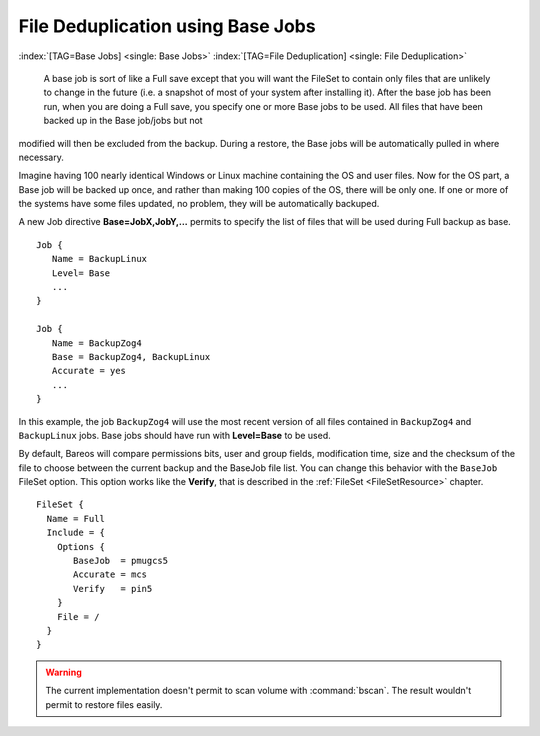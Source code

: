 .. ATTENTION do not edit this file manually.
   It was automatically converted from the corresponding .tex file

File Deduplication using Base Jobs
==================================

:index:`[TAG=Base Jobs] <single: Base Jobs>` :index:`[TAG=File Deduplication] <single: File Deduplication>` 

.. _basejobs:

 A base job is sort of like a Full save except that you will want the FileSet to contain only files that are unlikely to change in the future (i.e. a snapshot of most of your system after installing it). After the base job has been run, when you are doing a Full save, you specify one or more Base jobs to be used. All files that have been backed up in the Base job/jobs but not
modified will then be excluded from the backup. During a restore, the Base jobs will be automatically pulled in where necessary.

Imagine having 100 nearly identical Windows or Linux machine containing the OS and user files. Now for the OS part, a Base job will be backed up once, and rather than making 100 copies of the OS, there will be only one. If one or more of the systems have some files updated, no problem, they will be automatically backuped.

A new Job directive :strong:`Base=JobX,JobY,...` permits to specify the list of files that will be used during Full backup as base.

::

    Job {
       Name = BackupLinux
       Level= Base
       ...
    }

    Job {
       Name = BackupZog4
       Base = BackupZog4, BackupLinux
       Accurate = yes
       ...
    }

In this example, the job ``BackupZog4`` will use the most recent version of all files contained in ``BackupZog4`` and ``BackupLinux`` jobs. Base jobs should have run with :strong:`Level=Base` to be used.

By default, Bareos will compare permissions bits, user and group fields, modification time, size and the checksum of the file to choose between the current backup and the BaseJob file list. You can change this behavior with the ``BaseJob`` FileSet option. This option works like the :strong:`Verify`, that is described in the :ref:`FileSet <FileSetResource>` chapter.

::

    FileSet {
      Name = Full
      Include = {
        Options {
           BaseJob  = pmugcs5
           Accurate = mcs
           Verify   = pin5
        }
        File = /
      }
    }



.. warning::
   The current implementation doesn't permit to scan
   volume with :command:`bscan`. The result wouldn't permit to restore files easily.
